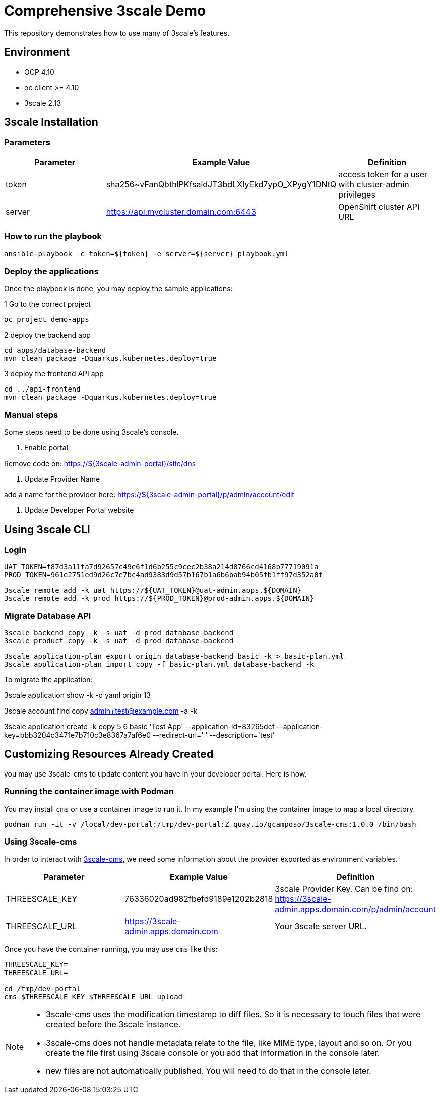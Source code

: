= Comprehensive 3scale Demo

This repository demonstrates how to use many of 3scale's features.

== Environment

- OCP 4.10
- oc client >= 4.10
- 3scale 2.13


== 3scale Installation

=== Parameters

[options="header"]
|=======================
| Parameter | Example Value                                      | Definition
| token     | sha256~vFanQbthlPKfsaldJT3bdLXIyEkd7ypO_XPygY1DNtQ | access token for a user with cluster-admin privileges
| server    | https://api.mycluster.domain.com:6443              | OpenShift cluster API URL
|=======================


===  How to run the playbook

    ansible-playbook -e token=${token} -e server=${server} playbook.yml


=== Deploy the applications

Once the playbook is done, you may deploy the sample applications:

.1 Go to the correct project
  oc project demo-apps

.2 deploy the backend app
  cd apps/database-backend
  mvn clean package -Dquarkus.kubernetes.deploy=true

.3 deploy the frontend API app
  cd ../api-frontend
  mvn clean package -Dquarkus.kubernetes.deploy=true


=== Manual steps

Some steps need to be done using 3scale's console.

1. Enable portal

Remove code on: https://${3scale-admin-portal}/site/dns

2. Update Provider Name

add a name for the provider here: https://${3scale-admin-portal}/p/admin/account/edit

3. Update Developer Portal website


== Using 3scale CLI

=== Login

    UAT_TOKEN=f87d3a11fa7d92657c49e6f1d6b255c9cec2b38a214d8766cd4168b77719091a
    PROD_TOKEN=961e2751ed9d26c7e7bc4ad9383d9d57b167b1a6b6bab94b05fb1ff97d352a0f

    3scale remote add -k uat https://${UAT_TOKEN}@uat-admin.apps.${DOMAIN}
    3scale remote add -k prod https://${PROD_TOKEN}@prod-admin.apps.${DOMAIN}

=== Migrate Database API

    3scale backend copy -k -s uat -d prod database-backend
    3scale product copy -k -s uat -d prod database-backend

    3scale application-plan export origin database-backend basic -k > basic-plan.yml
    3scale application-plan import copy -f basic-plan.yml database-backend -k

To migrate the application:

3scale application show -k -o yaml origin 13

3scale account find copy admin+test@example.com -a -k

3scale application create -k copy 5 6 basic 'Test App' --application-id=83265dcf --application-key=bbb3204c3471e7b710c3e8367a7af6e0 --redirect-url=' ' --description='test'


== Customizing Resources Already Created

you may use 3scale-cms to update content you have in your developer portal. Here is how.

=== Running the container image with Podman

You may install `cms` or use a container image to run it. In my example I'm using the container image to map a local directory.

----
podman run -it -v /local/dev-portal:/tmp/dev-portal:Z quay.io/gcamposo/3scale-cms:1.0.0 /bin/bash
----

=== Using 3scale-cms

In order to interact with https://github.com/hguerrero/3scale-cms[3scale-cms], we need some information about the provider exported as environment variables.

[options="header"]
|=======================
| Parameter            | Example Value                                      | Definition
| THREESCALE_KEY       | 76336020ad982fbefd9189e1202b2818                   | 3scale Provider Key. Can be find on: https://3scale-admin.apps.domain.com/p/admin/account
| THREESCALE_URL       | https://3scale-admin.apps.domain.com               | Your 3scale server URL.
|=======================

Once you have the container running, you may use `cms` like this:

----
THREESCALE_KEY=
THREESCALE_URL=

cd /tmp/dev-portal
cms $THREESCALE_KEY $THREESCALE_URL upload
----

[NOTE]
====
- 3scale-cms uses the modification timestamp to diff files. So it is necessary to touch files that were created before the 3scale instance.
- 3scale-cms does not handle metadata relate to the file, like MIME type, layout and so on. Or you create the file first using 3scale console or you add that information in the console later.
- new files are not automatically published. You will need to do that in the console later.
====
